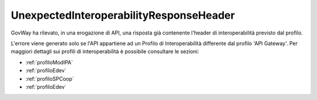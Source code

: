 .. _errori_502_UnexpectedInteroperabilityResponseHeader:

UnexpectedInteroperabilityResponseHeader
----------------------------------------

GovWay ha rilevato, in una erogazione di API, una risposta già contenente l'header di interoperabilità previsto dal profilo.

L'errore viene generato solo se l'API appartiene ad un Profilo di Interoperabilità differente dal profilo 'API Gateway'.
Per maggiori dettagli sui profili di interoperabilità è possibile consultare le sezioni:

- :ref:`profiloModIPA` 
- :ref:`profiloEdev` 
- :ref:`profiloSPCoop` 
- :ref:`profiloEdev`

